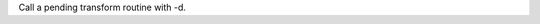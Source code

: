 Call a pending transform routine with -d.

.. perl::
   $DOM = 'Text::Restructured::DOM';
   my $dom = $DOM->new('pending');
   $dom->{'source'} = $SOURCE;
   $dom->{'lineno'} = $LINENO;
   $dom->{'internal'}{'.transform'} = 'test.mytransform';
   return $dom;
   sub test::mytransform {
       return $DOM->newPCDATA("You called test::mytransform.");
   }

